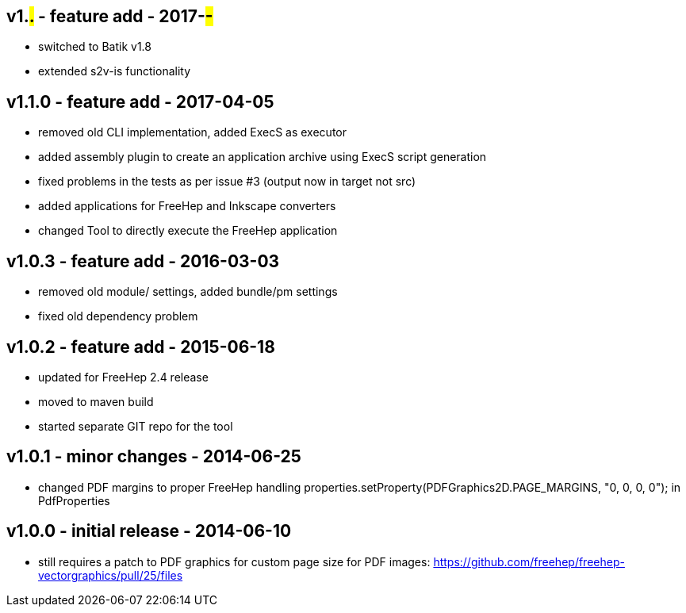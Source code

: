 v1.#.# - feature add - 2017-##-##
---------------------------------
- switched to Batik v1.8
- extended s2v-is functionality


v1.1.0 - feature add - 2017-04-05
---------------------------------
* removed old CLI implementation, added ExecS as executor
* added assembly plugin to create an application archive using ExecS script generation
* fixed problems in the tests as per issue #3 (output now in target not src)
* added applications for FreeHep and Inkscape converters
* changed Tool to directly execute the FreeHep application


v1.0.3 - feature add - 2016-03-03
---------------------------------
* removed old module/ settings, added bundle/pm settings
* fixed old dependency problem


v1.0.2 - feature add - 2015-06-18
---------------------------------
* updated for FreeHep 2.4 release
* moved to maven build
* started separate GIT repo for the tool


v1.0.1 - minor changes - 2014-06-25
-----------------------------------
* changed PDF margins to proper FreeHep handling +properties.setProperty(PDFGraphics2D.PAGE_MARGINS, "0, 0, 0, 0");+ in +PdfProperties+


v1.0.0 - initial release - 2014-06-10
-------------------------------------
* still requires a patch to PDF graphics for custom page size for PDF images: https://github.com/freehep/freehep-vectorgraphics/pull/25/files
